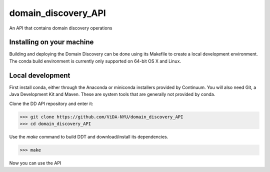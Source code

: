 domain_discovery_API
====================

An API that contains domain discovery operations

Installing on your machine
--------------------------

Building and deploying the Domain Discovery can be done using its Makefile to create a local development environment.  The conda build environment is currently only supported on 64-bit OS X and Linux.

Local development
-----------------

First install conda, either through the Anaconda or miniconda installers provided by Continuum.  You will also need Git, a Java Development Kit and Maven.  These are system tools that are generally not provided by conda.

Clone the DD API repository and enter it:

>>> git clone https://github.com/ViDA-NYU/domain_discovery_API
>>> cd domain_discovery_API

Use the `make` command to build DDT and download/install its dependencies.

>>> make


Now you can use the API 
